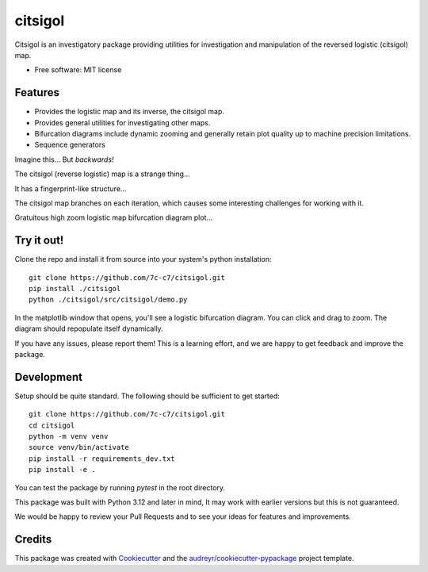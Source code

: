 ========
citsigol
========

Citsigol is an investigatory package providing utilities for investigation and manipulation of the reversed logistic (citsigol) map.

* Free software: MIT license

..
    * Documentation: (Will eventually be at) https://citsigol.readthedocs.io.

Features
--------

* Provides the logistic map and its inverse, the citsigol map.
* Provides general utilities for investigating other maps.
* Bifurcation diagrams include dynamic zooming and generally retain plot quality up to machine precision limitations.
* Sequence generators

Imagine this... But *backwards!*

.. image:: https://lh3.googleusercontent.com/d/1pgT04PvnFX8Mz53zffG_CGOcUdUhamEP


The citsigol (reverse logistic) map is a strange thing...

.. image:: https://lh3.googleusercontent.com/d/1bIm20r7oPoGTdU4NXLBt157TllT0E_pC


It has a fingerprint-like structure...

.. image:: https://lh3.googleusercontent.com/d/1eW0LlWZnE9CVI10xFG-vTUk0yDcbxrPn

The citsigol map branches on each iteration, which causes some interesting challenges for working with it.

.. image:: https://lh3.googleusercontent.com/d/1c_1zBR_PDuo6cSnXD_hCKQC7bwSHUI4W


Gratuitous high zoom logistic map bifurcation diagram plot...

.. image:: https://lh3.googleusercontent.com/d/1OreqbaS26oc34hXWPTH-tMEofyiiRmx0

..
    .. image:: https://img.shields.io/pypi/v/citsigol.svg
            :target: https://pypi.python.org/pypi/citsigol
    
    .. image:: https://img.shields.io/travis/7c-c7/citsigol.svg
            :target: https://travis-ci.com/7c-c7/citsigol
    
    .. image:: https://readthedocs.org/projects/citsigol/badge/?version=latest
            :target: https://citsigol.readthedocs.io/en/latest/?version=latest
            :alt: Documentation Status


Try it out!
-----------

Clone the repo and install it from source into your system's python installation:

::

    git clone https://github.com/7c-c7/citsigol.git
    pip install ./citsigol
    python ./citsigol/src/citsigol/demo.py

In the matplotlib window that opens, you'll see a logistic bifurcation diagram. You can click and drag to zoom. The diagram should repopulate itself dynamically.

If you have any issues, please report them! This is a learning effort, and we are happy to get feedback and improve the package.

Development
-----------
Setup should be quite standard. The following should be sufficient to get started:

::

    git clone https://github.com/7c-c7/citsigol.git
    cd citsigol
    python -m venv venv
    source venv/bin/activate
    pip install -r requirements_dev.txt
    pip install -e .

You can test the package by running `pytest` in the root directory.

This package was built with Python 3.12 and later in mind, It may work with earlier versions but this is not guaranteed.

We would be happy to review your Pull Requests and to see your ideas for features and improvements.


Credits
-------

This package was created with Cookiecutter_ and the `audreyr/cookiecutter-pypackage`_ project template.

.. _Cookiecutter: https://github.com/audreyr/cookiecutter
.. _`audreyr/cookiecutter-pypackage`: https://github.com/audreyr/cookiecutter-pypackage
